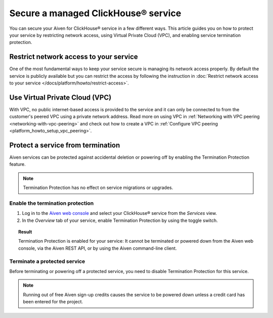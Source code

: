 Secure a managed ClickHouse® service
====================================

You can secure your Aiven for ClickHouse® service in a few different ways. This article guides you on how to protect your service by restricting network access, using Virtual Private Cloud (VPC), and enabling service termination protection.

Restrict network access to your service
---------------------------------------

One of the most fundamental ways to keep your service secure is managing its network access properly. By default the service is publicly available but you can restrict the access by following the instruction in :doc:`Restrict network access to your service </docs/platform/howto/restrict-access>`.

Use Virtual Private Cloud (VPC)
-------------------------------

With VPC, no public internet-based access is provided to the service and it can only be connected to from the customer's peered VPC using a private network address. Read more on using VPC in :ref:`Networking with VPC peering <networking-with-vpc-peering>` and check out how to create a VPC in :ref:`Configure VPC peering <platform_howto_setup_vpc_peering>`.

Protect a service from termination
----------------------------------

Aiven services can be protected against accidental deletion or powering off by enabling the Termination Protection feature.

.. note::

    Termination Protection has no effect on service migrations or upgrades.

Enable the termination protection
^^^^^^^^^^^^^^^^^^^^^^^^^^^^^^^^^

1. Log in to the `Aiven web console <https://console.aiven.io/>`_ and select your ClickHouse® service from the *Services* view.

2. In the *Overview* tab of your service, enable Termination Protection by using the toggle switch.

.. image:: /images/products/clickhouse/termination-prevention.png
   :width: 800px
   :alt: Termination protection

.. topic:: Result

    Termination Protection is enabled for your service: It cannot be terminated or powered down from the Aiven web console, via the Aiven REST API, or by using the Aiven command-line client.

Terminate a protected service
^^^^^^^^^^^^^^^^^^^^^^^^^^^^^

Before terminating or powering off a protected service, you need to disable Termination Protection for this service.

.. note::
    
    Running out of free Aiven sign-up credits causes the service to be powered down unless a credit card has been entered for the project.
